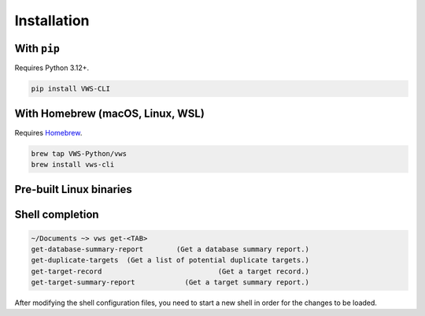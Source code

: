 Installation
------------

With ``pip``
~~~~~~~~~~~~

Requires Python 3.12+.

.. code-block:: sh

   pip install VWS-CLI

With Homebrew (macOS, Linux, WSL)
~~~~~~~~~~~~~~~~~~~~~~~~~~~~~~~~~

Requires `Homebrew`_.

.. code-block:: sh

   brew tap VWS-Python/vws
   brew install vws-cli

.. _Homebrew: https://docs.brew.sh/Installation

Pre-built Linux binaries
~~~~~~~~~~~~~~~~~~~~~~~~

.. code-block:: console
   :substitutions:

   $ curl --fail -L https://github.com/|github-owner|/|github-repository|/releases/download/|release|/vws -o /usr/local/bin/vws && \
   $ chmod +x /usr/local/bin/vws
   $ curl --fail -L https://github.com/|github-owner|/|github-repository|/releases/download/|release|/vuforia-cloud-reco -o /usr/local/bin/vuforia-cloud-reco && \
   $ chmod +x /usr/local/bin/vuforia-cloud-reco

Shell completion
~~~~~~~~~~~~~~~~

.. code-block:: sh

  ~/Documents ~> vws get-<TAB>
  get-database-summary-report        (Get a database summary report.)
  get-duplicate-targets  (Get a list of potential duplicate targets.)
  get-target-record                            (Get a target record.)
  get-target-summary-report            (Get a target summary report.)

.. tab:: Bash

   Add this to :file:`~/.bashrc`:

   .. code-block:: sh

      eval "$(_VWS_COMPLETE=bash_source vws)"

.. tab:: Zsh

   Add this to :file:`~/.zshrc`:

   .. code-block:: sh

      eval "$(_VWS_COMPLETE=zsh_source vws)"

.. tab:: Fish

   Run the following command:

   .. code-block:: sh

      _VWS_COMPLETE=fish_source vws > ~/.config/fish/completions/vws.fish

After modifying the shell configuration files, you need to start a new shell in order for the changes to be loaded.

